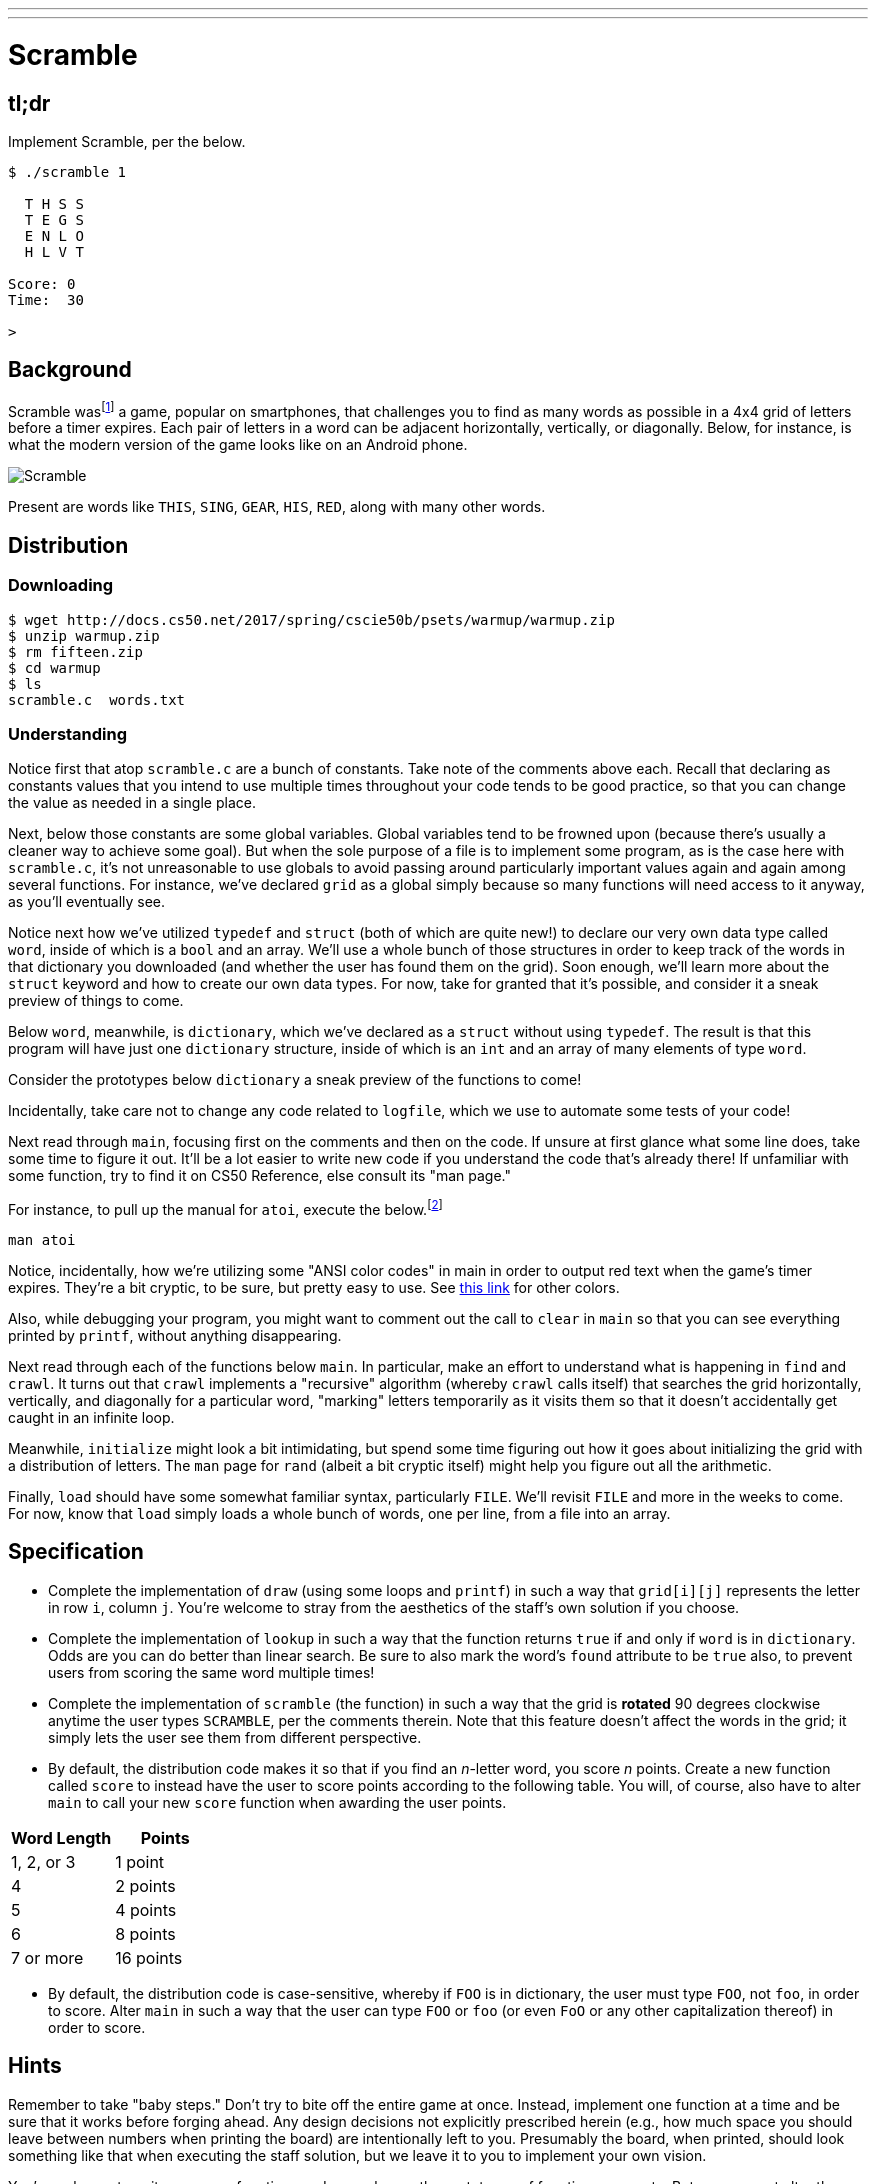 ---
---

= Scramble

== tl;dr

Implement Scramble, per the below.

[source]
----
$ ./scramble 1

  T H S S
  T E G S
  E N L O
  H L V T

Score: 0
Time:  30

>
----

== Background

Scramble wasfootnote:[The game is probably more commonly known--as of this writing--as "Word Streak with Friends".] a game, popular on smartphones, that challenges you to find as many words as possible in a 4x4 grid of letters before a timer expires. Each pair of letters in a word can be adjacent horizontally, vertically, or diagonally. Below, for instance, is what the modern version of the game looks like on an Android phone.

image::scramble.png[Scramble]

Present are words like `THIS`, `SING`, `GEAR`, `HIS`, `RED`, along with many other words.

== Distribution

=== Downloading

[source]
----
$ wget http://docs.cs50.net/2017/spring/cscie50b/psets/warmup/warmup.zip
$ unzip warmup.zip
$ rm fifteen.zip
$ cd warmup
$ ls
scramble.c  words.txt
----

=== Understanding

Notice first that atop `scramble.c` are a bunch of constants. Take note of the comments above each. Recall that declaring as constants values that you intend to use multiple times throughout
your code tends to be good practice, so that you can change the value as needed in a single place.

Next, below those constants are some global variables. Global variables tend to be frowned upon (because there's usually a cleaner way to achieve some goal). But when the sole purpose of a file is to implement some program, as is the case here with `scramble.c`, it's not unreasonable to use globals to avoid passing around particularly important values again and again among several functions. For instance, we've declared `grid` as a global simply because so many functions will need access to it anyway, as you'll eventually see.

Notice next how we've utilized `typedef` and `struct` (both of which are quite new!) to declare our very own data type called `word`, inside of which is a `bool` and an array. We'll use a whole bunch of those structures in order to keep track of the words in that dictionary you downloaded (and whether the user has found them on the grid). Soon enough, we'll learn more about the `struct` keyword and how to create our own data types. For now, take for granted that it's possible, and consider it a sneak preview of things to come.

Below `word`, meanwhile, is `dictionary`, which we've declared as a `struct` without using `typedef`. The result is that this program will have just one `dictionary` structure, inside of which is an `int` and an array of many elements of type `word`.

Consider the prototypes below `dictionary` a sneak preview of the functions to come!

Incidentally, take care not to change any code related to `logfile`, which we use to automate some tests of your code!

Next read through `main`, focusing first on the comments and then on the code. If unsure at first glance what some line does, take some time to figure it out. It'll be a lot easier to write new
code if you understand the code that's already there! If unfamiliar with some function, try to find it on CS50 Reference, else consult its "man page."

For instance, to pull up the manual for `atoi`, execute the below.footnote:[On occasion, you may need to execute `man 2 function` or `man 3 function`, where `function` is some function's name, lest you pull up the manual for a Linux command as opposed to a C function. For instance, the `man` page for C's `printf` is in (chapter) 3 and not 1, which is the default if you don't specify a chapter explicitly.]

[source,bash]
----
man atoi
----

Notice, incidentally, how we're utilizing some "ANSI color codes" in main in order to output red text when the game's timer expires. They're a bit cryptic, to be sure, but pretty easy to use. See http://pueblo.sourceforge.net/doc/manual/ansi_color_codes.html[this link] for other colors.

Also, while debugging your program, you might want to comment out the call to `clear` in `main` so that you can see everything printed by `printf`, without anything disappearing.

Next read through each of the functions below `main`. In particular, make an effort to understand what is happening in `find` and `crawl`. It turns out that `crawl` implements a
"recursive" algorithm (whereby `crawl` calls itself) that searches the grid horizontally, vertically, and diagonally for a particular word, "marking" letters temporarily as it visits them so that it doesn't accidentally get caught in an infinite loop.

Meanwhile, `initialize` might look a bit intimidating, but spend some time figuring out how it goes about initializing the grid with a distribution of letters. The `man` page for `rand` (albeit a bit cryptic itself) might help you figure out all the arithmetic.

Finally, `load` should have some somewhat familiar syntax, particularly `FILE`. We'll revisit `FILE` and more in the weeks to come. For now, know that `load` simply loads a whole bunch of words, one per line, from a file into an array.

== Specification

* Complete the implementation of `draw` (using some loops and `printf`) in such a way that `grid[i][j]` represents the letter in row `i`, column `j`. You're welcome to stray from the aesthetics of the staff's own solution if you choose.
* Complete the implementation of `lookup` in such a way that the function returns `true` if and only if `word` is in `dictionary`. Odds are you can do better than linear search. Be sure to also mark the word's `found` attribute to be `true` also, to prevent users from scoring the same word multiple times!
* Complete the implementation of `scramble` (the function) in such a way that the grid is **rotated** 90 degrees clockwise anytime the user types ``SCRAMBLE``, per the comments therein.  Note that this feature doesn't affect the words in the grid; it simply lets the user see them from different perspective.
* By default, the distribution code makes it so that if you find an _n_-letter word, you score _n_ points. Create a new function called `score` to instead have the user to score points according to the following table. You will, of course, also have to alter `main` to call your new `score` function when awarding the user points.

|===
| Word Length | Points

| 1, 2, or 3 | 1 point
| 4 | 2 points
| 5 | 4 points
| 6 | 8 points
| 7 or more | 16 points
|===

* By default, the distribution code is case-sensitive, whereby if `FOO` is in dictionary, the user must type `FOO`, not `foo`, in order to score. Alter `main` in such a way that the user can
type `FOO` or `foo` (or even `FoO` or any other capitalization thereof) in order to score.

== Hints

Remember to take "baby steps." Don't try to bite off the entire game at once. Instead, implement one function at a time and be sure that it works before forging ahead. Any design decisions not explicitly prescribed herein (e.g., how much space you should leave between numbers when printing the board) are intentionally left to you. Presumably the board, when printed, should look something like that when executing the staff solution, but we leave it to you to implement your own vision.

You're welcome to write your own functions and even change the prototypes of functions we wrote. But you may not alter the flow of logic in `main` itself so that we can automate some tests of your program once submitted.

== Testing

To test your implementation of `scramble`, try playing it. (Know that you can force your program to quit by hitting ctrl-c.) Be sure that you (and we) cannot crash your program, as by providing bogus words.

=== `check50`

There is no `check50` for this warm-up exercise.

== Staff's Solution

To play with a randomly generated board:

[source]
----
~cs50/chapter3/scramble
----

To play with a specific board number, _n_, by supplying an additional command line argument:

[source]
----
~cs50/chapter3/scramble n
----

== FAQs

_None so far! Reload this page periodically to check if any arise!_

== Changelog

* 2017-01-27
** Initial release.
